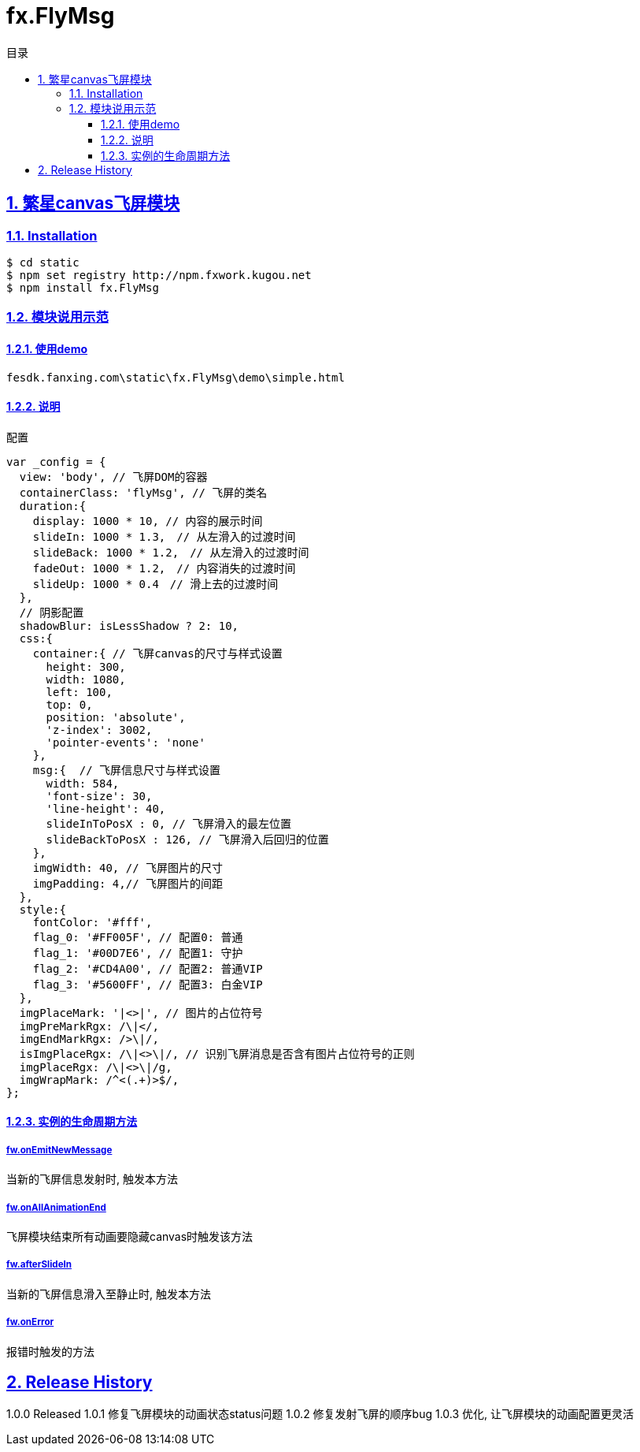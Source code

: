 = fx.FlyMsg
:toc: left
:toclevels: 3
:toc-title: 目录
:numbered:
:sectanchors:
:sectlinks:
:sectnums:

== 繁星canvas飞屏模块

=== Installation

	$ cd static
	$ npm set registry http://npm.fxwork.kugou.net
	$ npm install fx.FlyMsg

=== 模块说用示范

==== 使用demo

 fesdk.fanxing.com\static\fx.FlyMsg\demo\simple.html

==== 说明

.配置
[source,javascript]
----
var _config = {
  view: 'body', // 飞屏DOM的容器
  containerClass: 'flyMsg', // 飞屏的类名
  duration:{
    display: 1000 * 10, // 内容的展示时间
    slideIn: 1000 * 1.3,　// 从左滑入的过渡时间
    slideBack: 1000 * 1.2,　// 从左滑入的过渡时间
    fadeOut: 1000 * 1.2,　// 内容消失的过渡时间
    slideUp: 1000 * 0.4　// 滑上去的过渡时间
  },
  // 阴影配置
  shadowBlur: isLessShadow ? 2: 10,
  css:{
    container:{ // 飞屏canvas的尺寸与样式设置
      height: 300,
      width: 1080,
      left: 100,
      top: 0,
      position: 'absolute',
      'z-index': 3002,
      'pointer-events': 'none'
    },
    msg:{  // 飞屏信息尺寸与样式设置
      width: 584,
      'font-size': 30,
      'line-height': 40,
      slideInToPosX : 0, // 飞屏滑入的最左位置
      slideBackToPosX : 126, // 飞屏滑入后回归的位置
    },
    imgWidth: 40, // 飞屏图片的尺寸
    imgPadding: 4,// 飞屏图片的间距
  },
  style:{
    fontColor: '#fff',
    flag_0: '#FF005F', // 配置0: 普通
    flag_1: '#00D7E6', // 配置1: 守护
    flag_2: '#CD4A00', // 配置2: 普通VIP
    flag_3: '#5600FF', // 配置3: 白金VIP
  },
  imgPlaceMark: '|<>|', // 图片的占位符号
  imgPreMarkRgx: /\|</,
  imgEndMarkRgx: />\|/,
  isImgPlaceRgx: /\|<>\|/, // 识别飞屏消息是否含有图片占位符号的正则
  imgPlaceRgx: /\|<>\|/g,
  imgWrapMark: /^<(.+)>$/,
};
----

==== 实例的生命周期方法

===== fw.onEmitNewMessage
当新的飞屏信息发射时, 触发本方法

===== fw.onAllAnimationEnd
飞屏模块结束所有动画要隐藏canvas时触发该方法

===== fw.afterSlideIn
当新的飞屏信息滑入至静止时, 触发本方法

===== fw.onError
报错时触发的方法

== Release History
1.0.0 Released
1.0.1 修复飞屏模块的动画状态status问题
1.0.2 修复发射飞屏的顺序bug
1.0.3 优化, 让飞屏模块的动画配置更灵活
